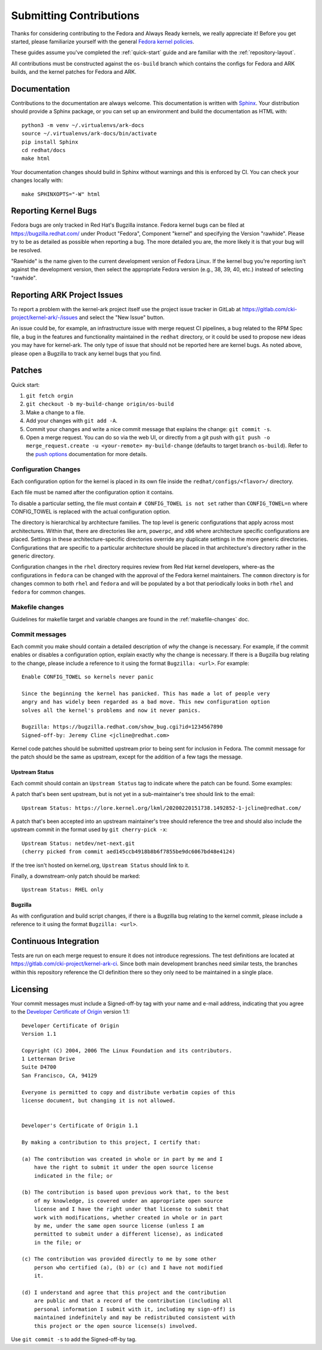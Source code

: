 ========================
Submitting Contributions
========================

Thanks for considering contributing to the Fedora and Always Ready
kernels, we really appreciate it! Before you get started, please
familiarize yourself with the general `Fedora kernel
policies <https://docs.fedoraproject.org/en-US/quick-docs/kernel/overview/#_policies>`__.

These guides assume you've completed the :ref:`quick-start` guide
and are familiar with the :ref:`repository-layout`.

All contributions must be constructed against the ``os-build`` branch
which contains the configs for Fedora and ARK builds, and the kernel patches
for Fedora and ARK.

Documentation
=============

Contributions to the documentation are always welcome. This documentation is
written with `Sphinx <https://www.sphinx-doc.org/>`_. Your distribution should
provide a Sphinx package, or you can set up an environment and build the
documentation as HTML with::

    python3 -m venv ~/.virtualenvs/ark-docs
    source ~/.virtualenvs/ark-docs/bin/activate
    pip install Sphinx
    cd redhat/docs
    make html

Your documentation changes should build in Sphinx without warnings and this is
enforced by CI. You can check your changes locally with::

    make SPHINXOPTS="-W" html

Reporting Kernel Bugs
=====================

Fedora bugs are only tracked in Red Hat's Bugzilla instance.  Fedora kernel
bugs can be filed at https://bugzilla.redhat.com/ under Product "Fedora",
Component "kernel" and specifying the Version "rawhide".  Please try to be as
detailed as possible when reporting a bug.  The more detailed you are, the more
likely it is that your bug will be resolved.

"Rawhide" is the name given to the current development version of Fedora Linux.
If the kernel bug you're reporting isn't against the development version, then
select the appropriate Fedora version (e.g., 38, 39, 40, etc.) instead of
selecting "rawhide".

Reporting ARK Project Issues
============================

To report a problem with the kernel-ark project itself use the project issue
tracker in GitLab at https://gitlab.com/cki-project/kernel-ark/-/issues and
select the "New Issue" button.

An issue could be, for example, an infrastructure issue with merge request CI
pipelines, a bug related to the RPM Spec file, a bug in the features and
functionality maintained in the ``redhat`` directory, or it could be used to
propose new ideas you may have for kernel-ark. The only type of issue that
should not be reported here are kernel bugs. As noted above, please open a
Bugzilla to track any kernel bugs that you find.

Patches
=======

Quick start:

1. ``git fetch orgin``
2. ``git checkout -b my-build-change origin/os-build``
3. Make a change to a file.
4. Add your changes with ``git add -A``.
5. Commit your changes and write a nice commit message that explains the
   change: ``git commit -s``.
6. Open a merge request. You can do so via the web UI, or directly from
   a git push with
   ``git push -o merge_request.create -u <your-remote> my-build-change``
   (defaults to target branch ``os-build``). Refer to the `push
   options <https://docs.gitlab.com/ee/user/project/push_options.html>`__
   documentation for more details.

Configuration Changes
---------------------

Each configuration option for the kernel is placed in its own file
inside the ``redhat/configs/<flavor>/`` directory.

Each file must be named after the configuration option it contains.

To disable a particular setting, the file must contain
``# CONFIG_TOWEL is not set`` rather than ``CONFIG_TOWEL=n`` where
CONFIG_TOWEL is replaced with the actual configuration option.

The directory is hierarchical by architecture families. The top level is
generic configurations that apply across most architectures. Within
that, there are directories like ``arm``, ``powerpc``, and ``x86`` where
architecture specific configurations are placed. Settings in these
architecture-specific directories override any duplicate settings in the
more generic directories. Configurations that are specific to a
particular architecture should be placed in that architecture's
directory rather in the generic directory.

Configuration changes in the ``rhel`` directory requires review from Red Hat
kernel developers, where-as the configurations in ``fedora`` can be changed
with the approval of the Fedora kernel maintainers.  The ``common``
directory is for changes common to both ``rhel`` and ``fedora`` and will be
populated by a bot that periodically looks in both ``rhel`` and ``fedora``
for common changes.

Makefile changes
----------------

Guidelines for makefile target and variable changes are found in the :ref:`makefile-changes` doc.

Commit messages
---------------

Each commit you make should contain a detailed description of *why* the
change is necessary. For example, if the commit enables or disables a
configuration option, explain exactly why the change is necessary. If
there is a Bugzilla bug relating to the change, please include a
reference to it using the format ``Bugzilla: <url>``. For example:

::

   Enable CONFIG_TOWEL so kernels never panic

   Since the beginning the kernel has panicked. This has made a lot of people very
   angry and has widely been regarded as a bad move. This new configuration option
   solves all the kernel's problems and now it never panics.

   Bugzilla: https://bugzilla.redhat.com/show_bug.cgi?id=1234567890
   Signed-off-by: Jeremy Cline <jcline@redhat.com>

Kernel code patches should be submitted upstream prior to being sent for
inclusion in Fedora. The commit message for the patch should be the same
as upstream, except for the addition of a few tags the message.

Upstream Status
~~~~~~~~~~~~~~~

Each commit should contain an ``Upstream Status`` tag to indicate where
the patch can be found. Some examples:

A patch that's been sent upstream, but is not yet in a sub-maintainer's
tree should link to the email:

::

   Upstream Status: https://lore.kernel.org/lkml/20200220151738.1492852-1-jcline@redhat.com/

A patch that's been accepted into an upstream maintainer's tree should
reference the tree and should also include the upstream commit in the
format used by ``git cherry-pick -x``:

::

   Upstream Status: netdev/net-next.git
   (cherry picked from commit aed145ccb4918b8b6f7855be9dc6067bd48e4124)

If the tree isn't hosted on kernel.org, ``Upstream Status`` should link
to it.

Finally, a downstream-only patch should be marked:

::

   Upstream Status: RHEL only

Bugzilla
~~~~~~~~

As with configuration and build script changes, if there is a Bugzilla
bug relating to the kernel commit, please include a reference to it
using the format ``Bugzilla: <url>``.

Continuous Integration
======================

Tests are run on each merge request to ensure it does not introduce
regressions. The test definitions are located at
`https://gitlab.com/cki-project/kernel-ark-ci <https://gitlab.com/cki-project/kernel-ark-ci>`__.
Since both main development branches need similar tests, the branches
within this repository reference the CI definition there so they only
need to be maintained in a single place.

Licensing
=========

Your commit messages must include a Signed-off-by tag with your name and
e-mail address, indicating that you agree to the `Developer Certificate
of Origin <https://developercertificate.org/>`__ version 1.1:

::

   Developer Certificate of Origin
   Version 1.1

   Copyright (C) 2004, 2006 The Linux Foundation and its contributors.
   1 Letterman Drive
   Suite D4700
   San Francisco, CA, 94129

   Everyone is permitted to copy and distribute verbatim copies of this
   license document, but changing it is not allowed.


   Developer's Certificate of Origin 1.1

   By making a contribution to this project, I certify that:

   (a) The contribution was created in whole or in part by me and I
       have the right to submit it under the open source license
       indicated in the file; or

   (b) The contribution is based upon previous work that, to the best
       of my knowledge, is covered under an appropriate open source
       license and I have the right under that license to submit that
       work with modifications, whether created in whole or in part
       by me, under the same open source license (unless I am
       permitted to submit under a different license), as indicated
       in the file; or

   (c) The contribution was provided directly to me by some other
       person who certified (a), (b) or (c) and I have not modified
       it.

   (d) I understand and agree that this project and the contribution
       are public and that a record of the contribution (including all
       personal information I submit with it, including my sign-off) is
       maintained indefinitely and may be redistributed consistent with
       this project or the open source license(s) involved.

Use ``git commit -s`` to add the Signed-off-by tag.
